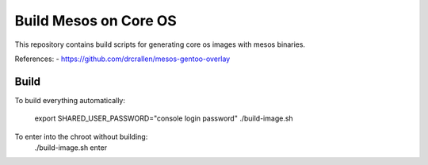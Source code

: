 **********************
Build Mesos on Core OS
**********************

This repository contains build scripts for generating core os images with mesos binaries.

References:
- https://github.com/drcrallen/mesos-gentoo-overlay

Build
=====

To build everything automatically:

    export SHARED_USER_PASSWORD="console login password"
    ./build-image.sh

To enter into the chroot without building:
    ./build-image.sh enter
